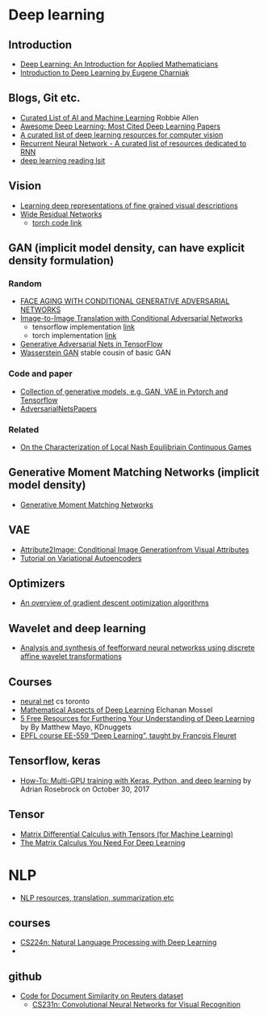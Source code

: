* Deep learning
** Introduction
 - [[https://arxiv.org/abs/1801.05894][Deep Learning: An Introduction for Applied Mathematicians]]
 - [[https://cs.brown.edu/courses/csci1460/assets/files/deep-learning.pdf][Introduction to Deep Learning by Eugene Charniak]]
 
** Blogs, Git etc.
    - [[https://unsupervisedmethods.com/my-curated-list-of-ai-and-machine-learning-resources-from-around-the-web-9a97823b8524][Curated List of AI and Machine Learning]]  Robbie Allen
    - [[http://www.kdnuggets.com/2017/04/awesome-deep-learning-most-cited-papers.html][Awesome Deep Learning: Most Cited Deep Learning Papers]]
    - [[https://github.com/kjw0612/awesome-deep-vision][A curated list of deep learning resources for computer vision]]
    - [[https://github.com/kjw0612/awesome-rnn][Recurrent Neural Network - A curated list of resources dedicated to RNN]]
    - [[http://deeplearning.net/reading-list/][deep learning reading lsit]]

  
** Vision
  - [[http://arxiv.org/abs/1605.05395][Learning deep representations of fine grained visual descriptions]]
  - [[http://arxiv.org/abs/1605.07146][Wide Residual Networks]]
    + [[https://github.com/wavelets/wide-residual-networks][torch code link]]
    
** GAN (implicit model density, can have explicit density formulation)
*** Random
    - [[https://arxiv.org/pdf/1702.01983.pdf][FACE AGING WITH CONDITIONAL GENERATIVE ADVERSARIAL NETWORKS]]
    - [[https://arxiv.org/pdf/1611.07004v1.pdf][Image-to-Image Translation with Conditional Adversarial Networks]]
      + tensorflow implementation [[https://github.com/affinelayer/pix2pix-tensorflow][link]]
      + torch implementation [[https://github.com/phillipi/pix2pix][link]]
    - [[http://wiseodd.github.io/techblog/2016/09/17/gan-tensorflow/][Generative Adversarial Nets in TensorFlow]]
    - [[https://arxiv.org/pdf/1701.07875.pdf][Wasserstein GAN]] stable cousin of basic GAN
*** Code and paper
    - [[https://github.com/wiseodd/generative-models][Collection of generative models, e.g. GAN, VAE in Pytorch and Tensorflow]]
    - [[https://github.com/zhangqianhui/AdversarialNetsPapers][   AdversarialNetsPapers]]
*** Related
    - [[http://faculty.washington.edu/sburden/_papers/RatliffBurden2016tac.pdf][On the Characterization of Local Nash Equilibriain Continuous Games]]
      
** Generative Moment Matching Networks (implicit model density)
   - [[http://proceedings.mlr.press/v37/li15.pdf][Generative Moment Matching Networks]] 
** VAE 
   - [[https://arxiv.org/pdf/1512.00570.pdf][Attribute2Image: Conditional Image Generationfrom Visual Attributes]]
   - [[https://arxiv.org/abs/1606.05908][Tutorial on Variational Autoencoders]]

** Optimizers
   - [[http://sebastianruder.com/optimizing-gradient-descent/][An overview of gradient descent optimization algorithms]]
  
** Wavelet  and deep learning
  - [[http://ieeexplore.ieee.org/xpls/abs_all.jsp?arnumber=182697&tag=1][Analysis and synthesis of feefforward neural networkss using discrete affine wavelet transformations]]
** Courses
  - [[http://www.cs.toronto.edu/~tijmen/csc321/][neural net]] cs toronto 
  - [[http://elmos.scripts.mit.edu/mathofdeeplearning/mathematical-aspects-of-deep-learning-intro/][Mathematical Aspects of Deep Learning]] Elchanan Mossel
  - [[https://www.kdnuggets.com/2017/10/5-free-resources-furthering-understanding-deep-learning.html][5 Free Resources for Furthering Your Understanding of Deep Learning]] by By Matthew Mayo, KDnuggets
  - [[https://documents.epfl.ch/users/f/fl/fleuret/www/dlc/][EPFL course EE-559 “Deep Learning”, taught by François Fleuret]]  

** Tensorflow, keras
   - [[https://www.pyimagesearch.com/2017/10/30/how-to-multi-gpu-training-with-keras-python-and-deep-learning/][How-To: Multi-GPU training with Keras, Python, and deep learning]] by  Adrian Rosebrock on October 30, 2017

** Tensor
 - [[https://github.com/mtomassoli/tensor-differential-calculus][Matrix Differential Calculus with Tensors (for Machine Learning)]]
 - [[https://arxiv.org/abs/1802.01528][The Matrix Calculus You Need For Deep Learning]]


* NLP
  - [[https://github.com/handong1587/handong1587.github.io/blob/master/_posts/deep_learning/2015-10-09-nlp.md][NLP resources, translation, summarization etc]]
** courses
  - [[http://web.stanford.edu/class/cs224n/][CS224n: Natural Language Processing with Deep Learning]]
  -   
** github
 - [[https://github.com/sujitpal/eeap-examples][Code for Document Similarity on Reuters dataset]]
   - [[http://cs231n.github.io/][ CS231n: Convolutional Neural Networks for Visual Recognition]]
